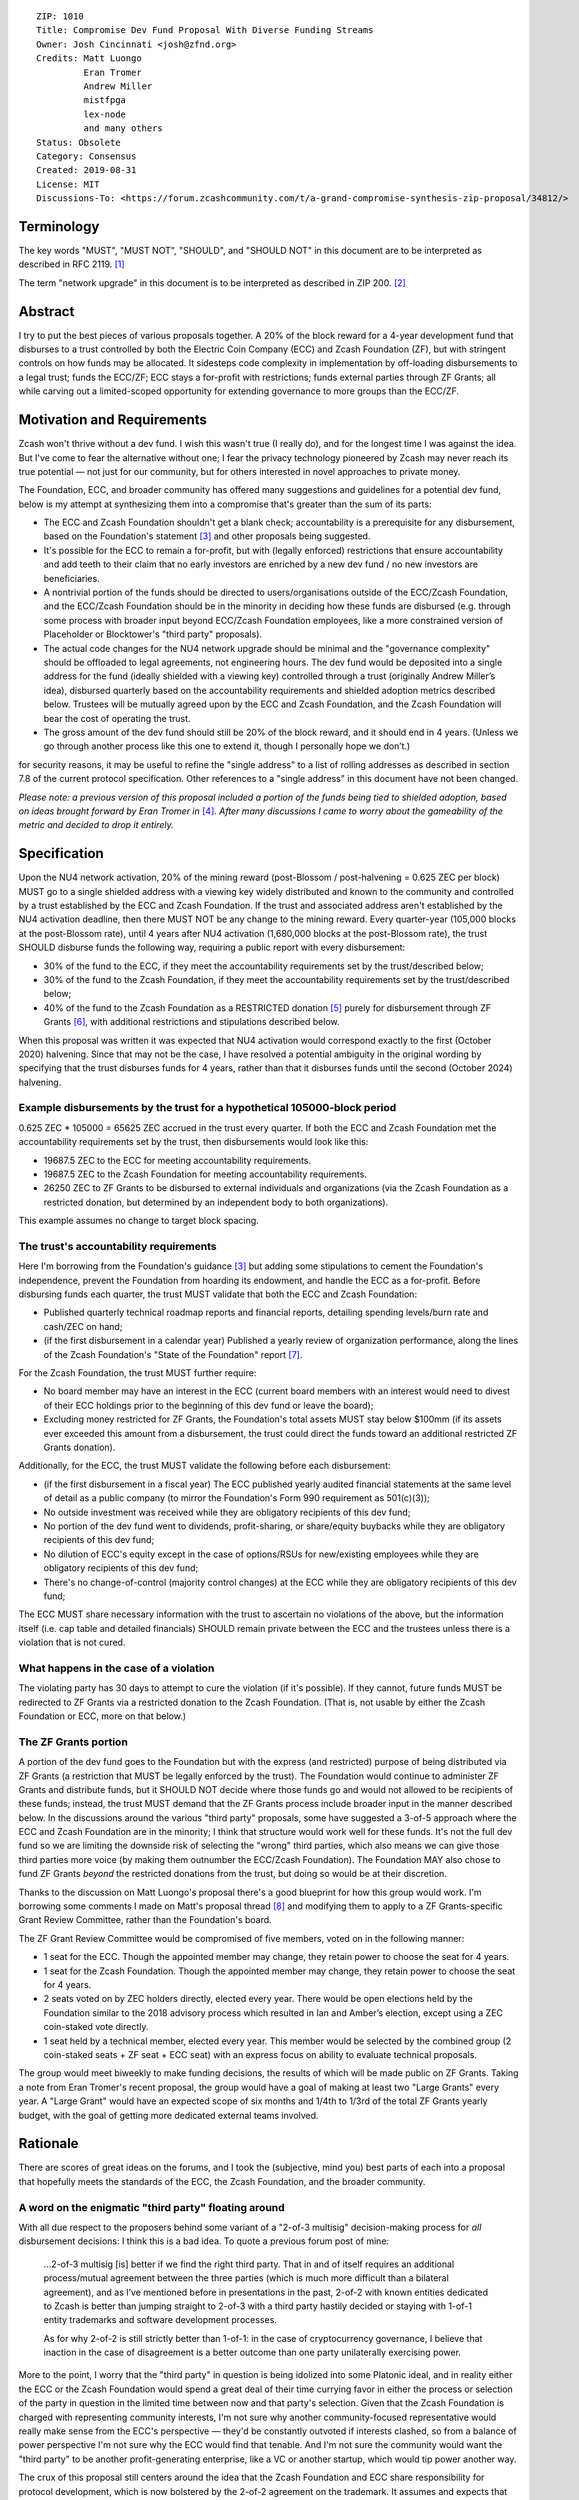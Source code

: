 ::

  ZIP: 1010
  Title: Compromise Dev Fund Proposal With Diverse Funding Streams
  Owner: Josh Cincinnati <josh@zfnd.org>
  Credits: Matt Luongo
           Eran Tromer
           Andrew Miller
           mistfpga
           lex-node
           and many others
  Status: Obsolete
  Category: Consensus
  Created: 2019-08-31
  License: MIT
  Discussions-To: <https://forum.zcashcommunity.com/t/a-grand-compromise-synthesis-zip-proposal/34812/>


Terminology
===========

The key words "MUST", "MUST NOT", "SHOULD", and "SHOULD NOT" in this document
are to be interpreted as described in RFC 2119. [#RFC2119]_

The term "network upgrade" in this document is to be interpreted as described
in ZIP 200. [#zip-0200]_


Abstract
========

I try to put the best pieces of various proposals together. A 20% of the block
reward for a 4-year development fund that disburses to a trust controlled by
both the Electric Coin Company (ECC) and Zcash Foundation (ZF), but with
stringent controls on how funds may be allocated. It sidesteps code complexity
in implementation by off-loading disbursements to a legal trust; funds the
ECC/ZF; ECC stays a for-profit with restrictions; funds external parties
through ZF Grants; all while carving out a limited-scoped opportunity for
extending governance to more groups than the ECC/ZF.


Motivation and Requirements
===========================

.. role:: editor-note

Zcash won't thrive without a dev fund. I wish this wasn't true (I really do),
and for the longest time I was against the idea. But I've come to fear the
alternative without one; I fear the privacy technology pioneered by Zcash may
never reach its true potential — not just for our community, but for others
interested in novel approaches to private money.

The Foundation, ECC, and broader community has offered many suggestions and
guidelines for a potential dev fund, below is my attempt at synthesizing them
into a compromise that's greater than the sum of its parts:

* The ECC and Zcash Foundation shouldn't get a blank check; accountability is
  a prerequisite for any disbursement, based on the Foundation's statement
  [#zfnd-guidance]_ and other proposals being suggested.
* It's possible for the ECC to remain a for-profit, but with (legally
  enforced) restrictions that ensure accountability and add teeth to their
  claim that no early investors are enriched by a new dev fund / no new
  investors are beneficiaries.
* A nontrivial portion of the funds should be directed to users/organisations
  outside of the ECC/Zcash Foundation, and the ECC/Zcash Foundation should be
  in the minority in deciding how these funds are disbursed (e.g. through some
  process with broader input beyond ECC/Zcash Foundation employees, like a
  more constrained version of Placeholder or Blocktower's "third party"
  proposals).
* The actual code changes for the NU4 network upgrade should be minimal and
  the "governance complexity" should be offloaded to legal agreements, not
  engineering hours. The dev fund would be deposited into a single address
  for the fund (ideally shielded with a viewing key) controlled through a
  trust (originally Andrew Miller’s idea), disbursed quarterly based on the
  accountability requirements and shielded adoption metrics described below.
  Trustees will be mutually agreed upon by the ECC and Zcash Foundation, and
  the Zcash Foundation will bear the cost of operating the trust.
* The gross amount of the dev fund should still be 20% of the block reward,
  and it should end in 4 years. (Unless we go through another process like
  this one to extend it, though I personally hope we don’t.)

:editor-note:`for security reasons, it may be useful to refine the
"single address" to a list of rolling addresses as described in
section 7.8 of the current protocol specification. Other references to
a "single address" in this document have not been changed.`

*Please note: a previous version of this proposal included a portion of the
funds being tied to shielded adoption, based on ideas brought forward by
Eran Tromer in* [#tromer-comment]_. *After many discussions I came to worry
about the gameability of the metric and decided to drop it entirely.*


Specification
=============

Upon the NU4 network activation, 20% of the mining reward (post-Blossom /
post-halvening = 0.625 ZEC per block) MUST go to a single shielded address
with a viewing key widely distributed and known to the community and
controlled by a trust established by the ECC and Zcash Foundation. If the
trust and associated address aren't established by the NU4 activation
deadline, then there MUST NOT be any change to the mining reward. Every
quarter-year (105,000 blocks at the post-Blossom rate), until 4 years after
NU4 activation (1,680,000 blocks at the post-Blossom rate), the trust SHOULD
disburse funds the following way, requiring a public report with every
disbursement:

* 30% of the fund to the ECC, if they meet the accountability requirements
  set by the trust/described below;

* 30% of the fund to the Zcash Foundation, if they meet the accountability
  requirements set by the trust/described below;

* 40% of the fund to the Zcash Foundation as a RESTRICTED donation
  [#restricted-funds]_ purely for disbursement through ZF Grants
  [#zfnd-grants]_, with additional restrictions and stipulations described
  below.

:editor-note:`When this proposal was written it was expected that NU4
activation would correspond exactly to the first (October 2020) halvening.
Since that may not be the case, I have resolved a potential ambiguity in
the original wording by specifying that the trust disburses funds for
4 years, rather than that it disburses funds until the second (October 2024)
halvening.`

Example disbursements by the trust for a hypothetical 105000-block period
-------------------------------------------------------------------------

0.625 ZEC * 105000 = 65625 ZEC accrued in the trust every quarter. If both
the ECC and Zcash Foundation met the accountability requirements set by the
trust, then disbursements would look like this:

* 19687.5 ZEC to the ECC for meeting accountability requirements.

* 19687.5 ZEC to the Zcash Foundation for meeting accountability requirements.

* 26250 ZEC to ZF Grants to be disbursed to external individuals and
  organizations (via the Zcash Foundation as a restricted donation, but
  determined by an independent body to both organizations).

This example assumes no change to target block spacing.

The trust's accountability requirements
---------------------------------------

Here I'm borrowing from the Foundation's guidance [#zfnd-guidance]_ but
adding some stipulations to cement the Foundation's independence, prevent
the Foundation from hoarding its endowment, and handle the ECC as a
for-profit. Before disbursing funds each quarter, the trust MUST validate
that both the ECC and Zcash Foundation:

* Published quarterly technical roadmap reports and financial reports,
  detailing spending levels/burn rate and cash/ZEC on hand;

* (if the first disbursement in a calendar year) Published a yearly
  review of organization performance, along the lines of the Zcash
  Foundation's "State of the Foundation" report [#zfnd-state]_.

For the Zcash Foundation, the trust MUST further require:

* No board member may have an interest in the ECC (current board members
  with an interest would need to divest of their ECC holdings prior to
  the beginning of this dev fund or leave the board);

* Excluding money restricted for ZF Grants, the Foundation's total assets
  MUST stay below $100mm (if its assets ever exceeded this amount from a
  disbursement, the trust could direct the funds toward an additional
  restricted ZF Grants donation).

Additionally, for the ECC, the trust MUST validate the following before
each disbursement:

* (if the first disbursement in a fiscal year) The ECC published yearly
  audited financial statements at the same level of detail as a public
  company (to mirror the Foundation's Form 990 requirement as 501(c)(3));

* No outside investment was received while they are obligatory recipients
  of this dev fund;

* No portion of the dev fund went to dividends, profit-sharing, or
  share/equity buybacks while they are obligatory recipients of this dev
  fund;

* No dilution of ECC's equity except in the case of options/RSUs for
  new/existing employees while they are obligatory recipients of this
  dev fund;

* There's no change-of-control (majority control changes) at the ECC
  while they are obligatory recipients of this dev fund;

The ECC MUST share necessary information with the trust to ascertain no
violations of the above, but the information itself (i.e. cap table and
detailed financials) SHOULD remain private between the ECC and the
trustees unless there is a violation that is not cured.

What happens in the case of a violation
---------------------------------------

The violating party has 30 days to attempt to cure the violation (if it's
possible). If they cannot, future funds MUST be redirected to ZF Grants via
a restricted donation to the Zcash Foundation. (That is, not usable by either
the Zcash Foundation or ECC, more on that below.)

The ZF Grants portion
---------------------

A portion of the dev fund goes to the Foundation but with the express (and
restricted) purpose of being distributed via ZF Grants (a restriction that
MUST be legally enforced by the trust). The Foundation would continue to
administer ZF Grants and distribute funds, but it SHOULD NOT decide where
those funds go and would not allowed to be recipients of these funds;
instead, the trust MUST demand that the ZF Grants process include broader
input in the manner described below. In the discussions around the various
"third party" proposals, some have suggested a 3-of-5 approach where the ECC
and Zcash Foundation are in the minority; I think that structure would work
well for these funds. It's not the full dev fund so we are limiting the
downside risk of selecting the "wrong" third parties, which also means we
can give those third parties more voice (by making them outnumber the
ECC/Zcash Foundation). The Foundation MAY also chose to fund ZF Grants
*beyond* the restricted donations from the trust, but doing so would be at
their discretion.

Thanks to the discussion on Matt Luongo's proposal there's a good blueprint
for how this group would work. I'm borrowing some comments I made on Matt's
proposal thread [#acityinohio-comment]_ and modifying them to apply to a
ZF Grants-specific Grant Review Committee, rather than the Foundation's
board.

The ZF Grant Review Committee would be compromised of five members, voted on
in the following manner:

* 1 seat for the ECC. Though the appointed member may change, they retain
  power to choose the seat for 4 years. 
* 1 seat for the Zcash Foundation. Though the appointed member may change,
  they retain power to choose the seat for 4 years.
* 2 seats voted on by ZEC holders directly, elected every year. There would
  be open elections held by the Foundation similar to the 2018 advisory
  process which resulted in Ian and Amber’s election, except using a ZEC
  coin-staked vote directly.
* 1 seat held by a technical member, elected every year. This member would
  be selected by the combined group (2 coin-staked seats + ZF seat + ECC
  seat) with an express focus on ability to evaluate technical proposals.

The group would meet biweekly to make funding decisions, the results of
which will be made public on ZF Grants. Taking a note from Eran Tromer's
recent proposal, the group would have a goal of making at least two
"Large Grants" every year. A "Large Grant" would have an expected scope of
six months and 1/4th to 1/3rd of the total ZF Grants yearly budget, with
the goal of getting more dedicated external teams involved.


Rationale
=========

There are scores of great ideas on the forums, and I took the (subjective,
mind you) best parts of each into a proposal that hopefully meets the
standards of the ECC, the Zcash Foundation, and the broader community.

A word on the enigmatic "third party" floating around
-----------------------------------------------------

With all due respect to the proposers behind some variant of a "2-of-3
multisig" decision-making process for *all* disbursement decisions:
I think this is a bad idea. To quote a previous forum post of mine:

   ...2-of-3 multisig [is] better if we find the right third party.
   That in and of itself requires an additional process/mutual agreement
   between the three parties (which is much more difficult than a bilateral
   agreement), and as I’ve mentioned before in presentations in the past,
   2-of-2 with known entities dedicated to Zcash is better than jumping
   straight to 2-of-3 with a third party hastily decided or staying with
   1-of-1 entity trademarks and software development processes.

   As for why 2-of-2 is still strictly better than 1-of-1: in the case of
   cryptocurrency governance, I believe that inaction in the case of
   disagreement is a better outcome than one party unilaterally exercising
   power.

More to the point, I worry that the "third party" in question is being
idolized into some Platonic ideal, and in reality either the ECC or the
Zcash Foundation would spend a great deal of their time currying favor in
either the process or selection of the party in question in the limited time
between now and that party's selection. Given that the Zcash Foundation is
charged with representing community interests, I'm not sure why another
community-focused representative would really make sense from the ECC's
perspective — they'd be constantly outvoted if interests clashed, so from
a balance of power perspective I'm not sure why the ECC would find that
tenable. And I'm not sure the community would want the "third party" to be
another profit-generating enterprise, like a VC or another startup, which
would tip power another way.

The crux of this proposal still centers around the idea that the Zcash
Foundation and ECC share responsibility for protocol development, which
is now bolstered by the 2-of-2 agreement on the trademark. It assumes and
expects that both continue developing consensus-compatible node software
that interacts with the Zcash network. But it mandates accountability for
disbursement of funds to the ECC/Zcash Foundation, and expands outside
stakeholder input on funds that *wouldn't* be earmarked for the ECC/Zcash
Foundation (similar to Placeholder's earlier version of their proposal and
Matt Luongo's current proposal), while it doesn’t preclude the possibility
of migrating to broader "2-of-3" later on future governance decisions.

Why a trust?
------------

The main reason: reducing complexity creep in consensus code. Rather than try
to incorporate some complex mechanism for dev fund disbursements on-chain, we
can meet the NU4 with the simplest possible code-change and spend more time
ironing out the details of the trust "off-chain." Since both the ECC and the
Zcash Foundation are based in the US, using a trust with well-specified
criteria for disbursements is a reasonable path. This also fits in nicely
with lex-node's proposal [#zip-1007]_ for legal covenants on funding.


Security and Privacy Considerations
===================================

The biggest issue is custody of the funds under the trust's control, but
I suspect this can be managed with a partnership with a custody partner.
There's also the issue that non-public information would need to be verified
and validated by the trust, but I view this as a net positive for the
community ("transparency for organizations, privacy for individuals").


Reference implementation
========================

TBD, but it should be relatively simple to code in both zebra and zcashd.


Issues and further discussion
=============================

* What are the tax implications for setting up the trust?
* Are the amounts reasonable? Should the dev fund be less than 20% in
  aggregate?
* Should this or other proposals seek to change the ECC and Zcash
  Foundation's board/makeup, or should we keep those organizations running
  as they are and sandbox a new process to a specific disbursement of the
  dev fund? (This proposal assumes the latter via ZF Grants.)


References
==========

.. [#RFC2119] `Key words for use in RFCs to Indicate Requirement Levels <https://www.rfc-editor.org/rfc/rfc2119.html>`_
.. [#zip-0200] `ZIP 200: Network Upgrade Mechanism <zip-0200.rst>`_
.. [#zfnd-guidance] `Zcash Foundation Guidance on Dev Fund Proposals. Zcash Foundation blog, August 6, 2019. <https://www.zfnd.org/blog/dev-fund-guidance-and-timeline/>`_
.. [#tromer-comment] `Comment on a post “How to hire ECC” in the Zcash Community Forum. Eran Tromer, August 11, 2019. <https://forum.zcashcommunity.com/t/how-to-hire-ecc/34379/55>`_
.. [#restricted-funds] `“What Are Restricted Funds?” Foundation Group, last modified December 7, 2018. <https://www.501c3.org/kb/what-are-restricted-funds/>`_
.. [#zfnd-grants] `ZF Grants — Funding for Zcash ecosystem projects <https://grants.zfnd.org/>`_
.. [#zfnd-state] `The State of the Zcash Foundation in 2019. Zcash Foundation blog, January 31, 2019. <https://www.zfnd.org/blog/foundation-in-2019/>`_
.. [#acityinohio-comment] `Comment on a post “Decentralizing the Dev Fee” in the Zcash Community Forum. Josh Cincinnati, October 27, 2019. <https://forum.zcashcommunity.com/t/decentralizing-the-dev-fee/35252/38>`_
.. [#zip-1007] `ZIP 1007: Enforce Development Fund Commitments with a Legal Charter <zip-1007.rst>`_
